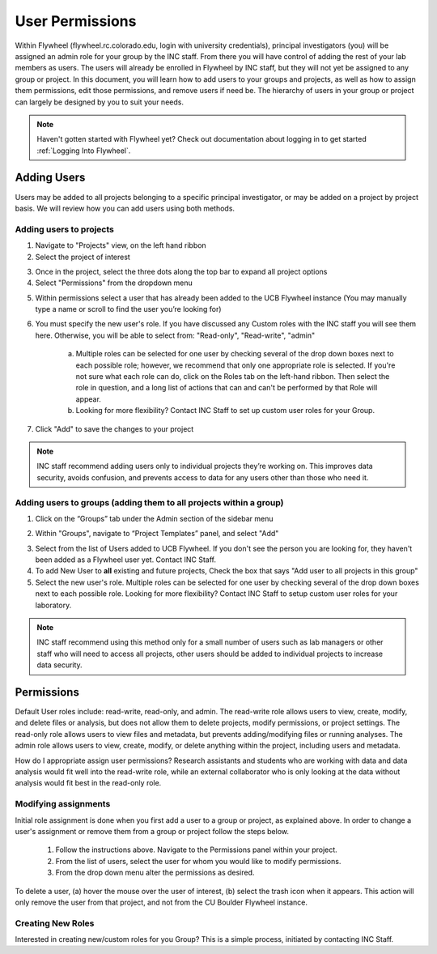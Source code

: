 .. _user_permissions:

User Permissions
=================
Within Flywheel (flywheel.rc.colorado.edu, login with university credentials), principal investigators (you) will be assigned an admin role for your group by the INC staff. From there you will have control of adding the rest of your lab members as users. The users will already be enrolled in Flywheel by INC staff, but they will not yet be assigned to any group or project. In this document, you will learn how to add users to your groups and projects, as well as how to assign them permissions, edit those permissions, and remove users if need be. The hierarchy of users in your group or project can largely be designed by you to suit your needs.

.. note::
    Haven't gotten started with Flywheel yet? Check out documentation about logging in to get started :ref:`Logging Into Flywheel`.


Adding Users
**************
Users may be added to all projects belonging to a specific principal investigator, or may be added on a project by project basis. We will review how you can add users using both methods.

Adding users to projects
-------------------------
1. Navigate to "Projects" view, on the left hand ribbon

2. Select the project of interest

.. image:: imgs/user_permissions/add_users_to_projects_1.png
   :alt: (image 1)

3. Once in the project, select the three dots along the top bar to expand all project options

4. Select "Permissions" from the dropdown menu

.. image:: imgs/user_permissions/add_users_to_projects_2.png
   :alt: (image 2)

5. Within permissions select a user that has already been added to the UCB Flywheel instance (You may manually type a name or scroll to find the user you’re looking for)

6. You must specify the new user's role. If you have discussed any Custom roles with the INC staff you will see them here. Otherwise, you will be able to select from: "Read-only", "Read-write", "admin"

    a. Multiple roles can be selected for one user by checking several of the drop down boxes next to each possible role; however, we recommend that only one appropriate role is selected. If you're not sure what each role can do, click on the Roles tab on the left-hand ribbon. Then select the role in question, and a long list of actions that can and can't be performed by that Role will appear.

    b. Looking for more flexibility? Contact INC Staff to set up custom user roles for your Group.

7. Click "Add" to save the changes to your project

.. image:: imgs/user_permissions/add_users_to_projects_3.png
   :alt: (image 3)

.. note::
    INC staff recommend adding users only to individual projects they’re working on. This improves data security, avoids confusion, and prevents access to data for any users other than those who need it.

Adding users to groups (adding them to all projects within a group)
--------------------------------------------------------------------

1. Click on the “Groups” tab under the Admin section of the sidebar menu

.. image:: imgs/user_permissions/add_users_to_group_1.png
   :alt: (image 4)

2. Within "Groups", navigate to “Project Templates” panel, and select "Add"

.. image:: imgs/user_permissions/add_users_to_group_2.png
   :alt: (image 5)

3. Select from the list of Users added to UCB Flywheel. If you don't see the person you are looking for, they haven't been added as a Flywheel user yet. Contact INC Staff.

4. To add New User to **all** existing and future projects, Check the box that says "Add user to all projects in this group"

5. Select the new user's role. Multiple roles can be selected for one user by checking several of the drop down boxes next to each possible role. Looking for more flexibility? Contact INC Staff to setup custom user roles for your laboratory.

.. image:: imgs/user_permissions/add_users_to_group_3.png
   :alt: (image 6)

.. note:: INC staff recommend using this method only for a small number of users such as lab managers or other staff who will need to access all projects, other users should be added to individual projects to increase data security.

Permissions
*************
Default User roles include: read-write, read-only, and admin. The read-write role allows users to view, create, modify, and delete files or analysis, but does not allow them to delete projects, modify permissions, or project settings. The read-only role allows users to view files and metadata, but prevents adding/modifying files or running analyses. The admin role allows users to view, create, modify, or delete anything within the project, including users and metadata.

How do I appropriate assign user permissions? Research assistants and students who are working with data and data analysis would fit well into the read-write role, while an external collaborator who is only looking at the data without analysis would fit best in the read-only role.

Modifying assignments
-----------------------
Initial role assignment is done when you first add a user to a group or project, as explained above. In order to change a user's assignment or remove them from a group or project follow the steps below.

    1. Follow the instructions above. Navigate to the Permissions panel within your project.
    2. From the list of users, select the user for whom you would like to modify permissions.
    3. From the drop down menu alter the permissions as desired.

To delete a user, (a) hover the mouse over the user of interest, (b) select the trash icon when it appears. This action will only remove the user from that project, and not from the CU Boulder Flywheel instance.

.. image:: imgs/user_permissions/delete_users_from_projects_1.png
   :alt: (image 7 - trash)

Creating New Roles
--------------------
Interested in creating new/custom roles for you Group? This is a simple process, initiated by contacting INC Staff.